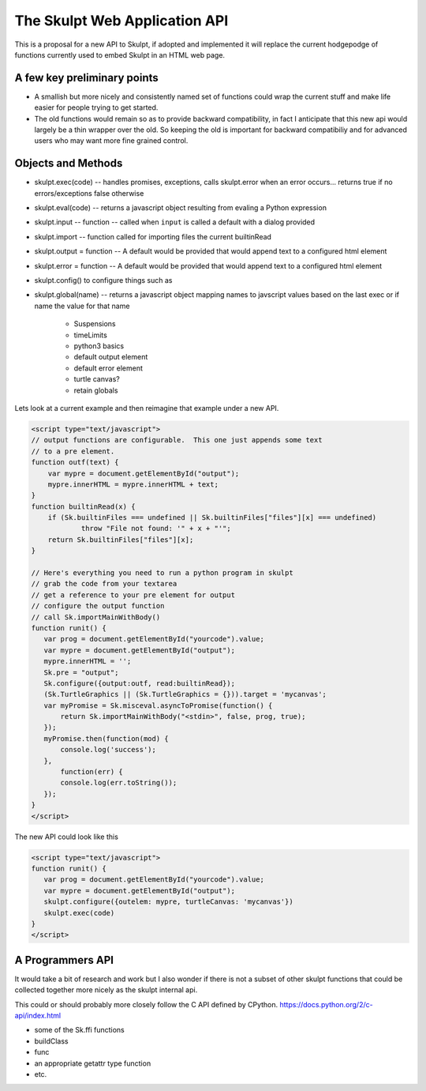 The Skulpt Web Application API
==============================

This is a proposal for a new API to Skulpt, if adopted and implemented it will replace the current hodgepodge of functions currently used to embed Skulpt in an HTML web page.

A few key preliminary points
----------------------------

* A smallish but more nicely and consistently named set of functions could wrap the current stuff and make life easier for people trying to get started.
* The old functions would remain so as to provide backward compatibility, in fact I anticipate that this new api would largely be a thin wrapper over the old.  So keeping the old is important for backward compatibiliy and for advanced users who may want more fine grained control.

Objects and Methods
-------------------

* skulpt.exec(code) -- handles promises, exceptions, calls skulpt.error when an error occurs...  returns true if no errors/exceptions false otherwise
* skulpt.eval(code)  -- returns a javascript object resulting from evaling a Python expression
* skulpt.input  --  function -- called when ``input`` is called a default with a dialog provided
* skulpt.import -- function called for importing files the current builtinRead
* skulpt.output = function   -- A default would be provided that would append text to a configured html element
* skulpt.error = function  -- A default would be provided that would append text to a configured html element
* skulpt.config()  to configure things such as
* skulpt.global(name) -- returns a javascript object mapping names to javscript values based on the last exec or if name the value for that name

    * Suspensions
    * timeLimits
    * python3 basics
    * default output element
    * default error element
    * turtle canvas?
    * retain globals



Lets look at a current example and then reimagine that example under a new API.

.. code-block:: javascript

   <script type="text/javascript">
   // output functions are configurable.  This one just appends some text
   // to a pre element.
   function outf(text) {
       var mypre = document.getElementById("output");
       mypre.innerHTML = mypre.innerHTML + text;
   }
   function builtinRead(x) {
       if (Sk.builtinFiles === undefined || Sk.builtinFiles["files"][x] === undefined)
               throw "File not found: '" + x + "'";
       return Sk.builtinFiles["files"][x];
   }

   // Here's everything you need to run a python program in skulpt
   // grab the code from your textarea
   // get a reference to your pre element for output
   // configure the output function
   // call Sk.importMainWithBody()
   function runit() {
      var prog = document.getElementById("yourcode").value;
      var mypre = document.getElementById("output");
      mypre.innerHTML = '';
      Sk.pre = "output";
      Sk.configure({output:outf, read:builtinRead});
      (Sk.TurtleGraphics || (Sk.TurtleGraphics = {})).target = 'mycanvas';
      var myPromise = Sk.misceval.asyncToPromise(function() {
          return Sk.importMainWithBody("<stdin>", false, prog, true);
      });
      myPromise.then(function(mod) {
          console.log('success');
      },
          function(err) {
          console.log(err.toString());
      });
   }
   </script>

The new API could look like this

.. code-block:: javascript

   <script type="text/javascript">
   function runit() {
      var prog = document.getElementById("yourcode").value;
      var mypre = document.getElementById("output");
      skulpt.configure({outelem: mypre, turtleCanvas: 'mycanvas'})
      skulpt.exec(code)
   }
   </script>




A Programmers API
-----------------

It would take a bit of research and work but I also wonder if there is not a subset of other skulpt functions that could be collected together more nicely as the skulpt internal api.

This could or should probably more closely follow the C API defined by CPython.  https://docs.python.org/2/c-api/index.html

* some of the Sk.ffi functions
* buildClass
* func
* an appropriate getattr type function
* etc.

